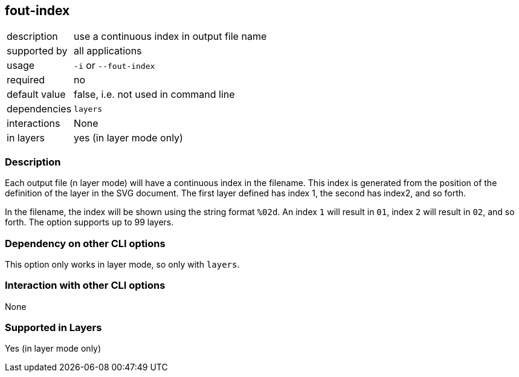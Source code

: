 == fout-index

[role="table table-striped", frame=topbot, grid=rows, cols="2,8"]
|===

|description
|use a continuous index in output file name

|supported by
|all applications

|usage
|`-i` or `--fout-index`

|required
|no

|default value
|false, i.e. not used in command line

|dependencies
|`layers`

|interactions
|None

|in layers
|yes (in layer mode only)

|===


=== Description
Each output file (n layer mode) will have a continuous index in the filename.
This index is generated from the position of the definition of the layer in the SVG document.
The first layer defined has index 1, the second has index2, and so forth.

In the filename, the index will be shown using the string format `%02d`.
An index `1` will result in `01`, index `2` will result in `02`, and so forth.
The option supports up to 99 layers.


=== Dependency on other CLI options
This option only works in layer mode, so only with `layers`.


=== Interaction with other CLI options
None


=== Supported in Layers
Yes (in layer mode only)

